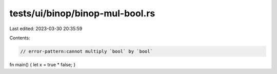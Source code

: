 tests/ui/binop/binop-mul-bool.rs
================================

Last edited: 2023-03-30 20:35:59

Contents:

.. code-block:: rs

    // error-pattern:cannot multiply `bool` by `bool`

fn main() { let x = true * false; }


